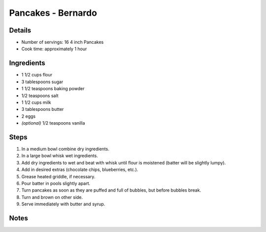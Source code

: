 Pancakes - Bernardo
===================

Details
-------

* Number of servings: 16 4 inch Pancakes
* Cook time: approximately 1 hour

Ingredients
-----------

* 1 1/2 cups flour
* 3 tablespoons sugar
* 1 1/2 teaspoons baking powder
* 1/2 teaspoons salt
* 1 1/2 cups milk
* 3 tablespoons butter
* 2 eggs
* *(optional)* 1/2 teaspoons vanilla

Steps
-----

#. In a medium bowl combine dry ingredients.
#. In a large bowl whisk wet ingredients.
#. Add dry ingredients to wet and beat with whisk until flour is moistened (batter will be slightly lumpy).
#. Add in desired extras (chocolate chips, blueberries, etc.).
#. Grease heated griddle, if necessary.
#. Pour batter in pools slightly apart.
#. Turn pancakes as soon as they are puffed and full of bubbles, but before bubbles break.
#. Turn and brown on other side.
#. Serve immediately with butter and syrup.

Notes
-----
